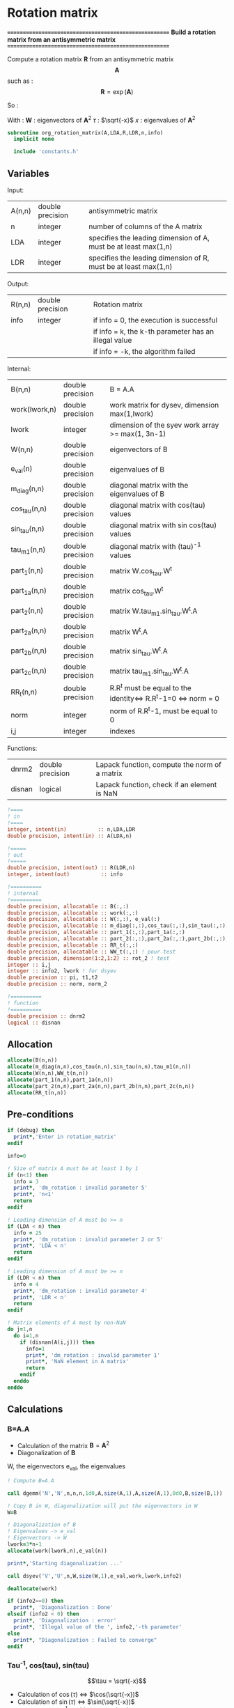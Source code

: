 * Rotation matrix

*======================================================*
 *Build a rotation matrix from an antisymmetric matrix*
*======================================================*

Compute a rotation matrix $\textbf{R}$ from an antisymmetric matrix $$\textbf{A}$$ such as :
$$
\textbf{R}=\exp(\textbf{A})
$$

So :
\begin{align*}
\textbf{R}=& \exp(\textbf{A}) \\
=& \sum_k^{\infty} \frac{1}{k!}\textbf{A}^k \\
=& \textbf{W} \cos(\tau) \textbf{W}^{\dagger} + \textbf{W} \tau^{-1} \sin(\tau) \textbf{W}^{\dagger} \textbf{A}
\end{align*}

With :
$\textbf{W}$ : eigenvectors of $\textbf{A}^2$
$\tau$ : $\sqrt{-x}$
$x$ : eigenvalues of $\textbf{A}^2$

#+BEGIN_SRC f90 :comments org :tangle org_rotation_matrix.irp.f
subroutine org_rotation_matrix(A,LDA,R,LDR,n,info)
  implicit none

  include 'constants.h'
#+END_SRC
       
** Variables

Input:
| A(n,n) | double precision | antisymmetric matrix                                            |
| n      | integer          | number of columns of the A matrix                               |
| LDA    | integer          | specifies the leading dimension of A, must be at least max(1,n) |
| LDR    | integer          | specifies the leading dimension of R, must be at least max(1,n) |


Output:
| R(n,n) | double precision | Rotation matrix                                      |
| info   | integer          | if info = 0, the execution is successful             |
|        |                  | if info = k, the k-th parameter has an illegal value |
|        |                  | if info = -k, the algorithm failed                   |

Internal:
| B(n,n)        | double precision | B = A.A                                                       |
| work(lwork,n) | double precision | work matrix for dysev, dimension max(1,lwork)                 |
| lwork         | integer          | dimension of the syev work array >= max(1, 3n-1)              |
| W(n,n)        | double precision | eigenvectors of B                                             |
| e_val(n)      | double precision | eigenvalues of B                                              |
| m_diag(n,n)   | double precision | diagonal matrix with the eigenvalues of B                     |
| cos_tau(n,n)  | double precision | diagonal matrix with cos(tau) values                          |
| sin_tau(n,n)  | double precision | diagonal matrix with sin cos(tau) values                      |
| tau_m1(n,n)   | double precision | diagonal matrix with (tau)^-1 values                          |
| part_1(n,n)   | double precision | matrix W.cos_tau.W^t                                          |
| part_1a(n,n)  | double precision | matrix cos_tau.W^t                                            |
| part_2(n,n)   | double precision | matrix W.tau_m1.sin_tau.W^t.A                                 |
| part_2a(n,n)  | double precision | matrix W^t.A                                                  |
| part_2b(n,n)  | double precision | matrix sin_tau.W^t.A                                          |
| part_2c(n,n)  | double precision | matrix tau_m1.sin_tau.W^t.A                                   |
| RR_t(n,n)     | double precision | R.R^t must be equal to the identity<=> R.R^t-1=0 <=> norm = 0 |
| norm          | integer          | norm of R.R^t-1, must be equal to 0                           |
| i,j           | integer          | indexes                                                       |

Functions:
| dnrm2  | double precision | Lapack function, compute the norm of a matrix |
| disnan | logical          | Lapack function, check if an element is NaN   |


#+BEGIN_SRC f90 :comments org :tangle org_rotation_matrix.irp.f
  !====
  ! in
  !====
  integer, intent(in)          :: n,LDA,LDR
  double precision, intent(in) :: A(LDA,n)

  !=====
  ! out
  !=====
  double precision, intent(out) :: R(LDR,n)
  integer, intent(out)          :: info

  !==========
  ! internal
  !==========
  double precision, allocatable :: B(:,:) 
  double precision, allocatable :: work(:,:) 
  double precision, allocatable :: W(:,:), e_val(:)
  double precision, allocatable :: m_diag(:,:),cos_tau(:,:),sin_tau(:,:),tau_m1(:,:)
  double precision, allocatable :: part_1(:,:),part_1a(:,:)
  double precision, allocatable :: part_2(:,:),part_2a(:,:),part_2b(:,:),part_2c(:,:)
  double precision, allocatable :: RR_t(:,:)
  double precision, allocatable :: WW_t(:,:) ! pour test
  double precision, dimension(1:2,1:2) :: rot_2 ! test
  integer :: i,j
  integer :: info2, lwork ! for dsyev
  double precision :: pi, t1,t2
  double precision :: norm, norm_2

  !==========
  ! function
  !==========
  double precision :: dnrm2
  logical :: disnan
#+END_SRC

** Allocation
#+BEGIN_SRC f90 :comments org :tangle org_rotation_matrix.irp.f
  allocate(B(n,n))
  allocate(m_diag(n,n),cos_tau(n,n),sin_tau(n,n),tau_m1(n,n))
  allocate(W(n,n),WW_t(n,n))
  allocate(part_1(n,n),part_1a(n,n))
  allocate(part_2(n,n),part_2a(n,n),part_2b(n,n),part_2c(n,n))
  allocate(RR_t(n,n))
#+END_SRC

** Pre-conditions
#+BEGIN_SRC f90 :comments org :tangle org_rotation_matrix.irp.f
  if (debug) then
    print*,'Enter in rotation_matrix'
  endif

  info=0

  ! Size of matrix A must be at least 1 by 1
  if (n<1) then
    info = 3
    print*, 'dm_rotation : invalid parameter 5'
    print*, 'n<1'
    return
  endif

  ! Leading dimension of A must be >= n
  if (LDA < n) then
    info = 25
    print*, 'dm_rotation : invalid parameter 2 or 5'
    print*, 'LDA < n'
    return
  endif

  ! Leading dimension of A must be >= n
  if (LDR < n) then
    info = 4
    print*, 'dm_rotation : invalid parameter 4'
    print*, 'LDR < n'
    return
  endif

  ! Matrix elements of A must by non-NaN
  do j=1,n
    do i=1,n
      if (disnan(A(i,j))) then
        info=1
        print*, 'dm_rotation : invalid parameter 1'
        print*, 'NaN element in A matrix'
        return
      endif
    enddo
  enddo
#+END_SRC

** Calculations

*** B=A.A
- Calculation of the matrix $\textbf{B} = \textbf{A}^2$
- Diagonalization of $\textbf{B}$ 
W, the eigenvectors
e_val, the eigenvalues

#+BEGIN_SRC f90 :comments org :tangle org_rotation_matrix.irp.f
  ! Compute B=A.A

  call dgemm('N','N',n,n,n,1d0,A,size(A,1),A,size(A,1),0d0,B,size(B,1))

  ! Copy B in W, diagonalization will put the eigenvectors in W
  W=B

  ! Diagonalization of B
  ! Eigenvalues -> e_val
  ! Eigenvectors -> W
  lwork=3*n-1
  allocate(work(lwork,n),e_val(n))

  print*,'Starting diagonalization ...'

  call dsyev('V','U',n,W,size(W,1),e_val,work,lwork,info2)

  deallocate(work)

  if (info2==0) then
    print*, 'Diagonalization : Done'
  elseif (info2 < 0) then
    print*, 'Diagonalization : error'
    print*, 'Illegal value of the ', info2,'-th parameter'
  else
    print*, "Diagonalization : Failed to converge"
  endif
#+END_SRC
   
*** Tau^-1, cos(tau), sin(tau)
$$\tau = \sqrt{-x}$$
- Calculation of $\cos(\tau)$  $\Leftrightarrow$ $\cos(\sqrt{-x})$
- Calculation of $\sin(\tau)$  $\Leftrightarrow$ $\sin(\sqrt{-x})$
- Calculation of $\tau^{-1}$ $\Leftrightarrow$ $(\sqrt{-x})^{-1}$
These matrices are diagonals
#+BEGIN_SRC f90 :comments org :tangle org_rotation_matrix.irp.f
  ! Diagonal matrix m_diag

  do j=1,n
    if (e_val(j) >= 0.d0) then
      e_val(j) = 0.d0
    else
      e_val(j) = -e_val(j)
    endif
  enddo

  m_diag = 0.d0
  do i=1,n
    m_diag(i,i)= e_val(i)
  enddo

  ! cos_tau
  do j=1,n
    do i=1,n
      if (i==j) then
        cos_tau(i,j)=dcos(dsqrt(e_val(i)))
      else
        cos_tau(i,j)=0d0
      endif
    enddo
  enddo

  ! sin_tau
  do j=1,n
    do i=1,n
      if (i==j) then
        sin_tau(i,j)=dsin(dsqrt(e_val(i)))
      else
        sin_tau(i,j)=0d0
      endif
    enddo
  enddo

  ! Debug, display the cos_tau and sin_tau matrix
  if (debug) then
    print*, 'cos_tau'
    do i=1,n
      print*, cos_tau(i,:)
    enddo
    print*, 'sin_tau'
    do i=1,n
      print*, sin_tau(i,:)
    enddo
  endif

  ! tau^-1
  do j=1,n
    do i=1,n
      if ((i==j).and.(e_val(i) > 1d-6)) then
        tau_m1(i,j)=1d0/(dsqrt(e_val(i)))
      else
        tau_m1(i,j)=0d0
      endif
    enddo
  enddo

  !Debug, display tau^-1
  if (debug) then
    print*, 'tau^-1'
    do i=1,n
      print*,tau_m1(i,:)
    enddo
  endif
#+END_SRC

*** Rotation matrix 
\begin{align*}
\textbf{R}= \textbf{W} \cos(\tau) \textbf{W}^{\dagger} + \textbf{W} \tau^{-1} \sin(\tau) \textbf{W}^{\dagger} \textbf{A}
\end{align*}
\begin{align*}
\textbf{Part1}= \textbf{W} \cos(\tau) \textbf{W}^{\dagger}
\end{align*}
\begin{align*}
\textbf{Part2}= \textbf{W} \tau^{-1} \sin(\tau) \textbf{W}^{\dagger} \textbf{A}
\end{align*}

First:
part_1 = dgemm(W, dgemm(cos_tau, W^t))
part_1a = dgemm(cos_tau, W^t)
part_1 = dgemm(W, part_1a)
And:
part_2=dgemm(W, dgemm(tau_m1, dgemm(sin_tau, dgemm(W^t, A))))
part_2a = dgemm(W^t, A)
part_2b = dgemm(sin_tau, part_2a)
part_2c = dgemm(tau_m1, part_2b)
part_2 = dgemm(W, part_2c)
Finally:
Rotation matrix, R = part_1+part_2

If $R$ is a rotation matrix:
$R.R^T=R^T.R=\textbf{1}$
#+BEGIN_SRC f90 :comments org :tangle org_rotation_matrix.irp.f
  ! part_1
  call dgemm('N','T',n,n,n,1d0,cos_tau,size(cos_tau,1),W,size(W,1),0d0,part_1a,size(part_1a,1))
  call dgemm('N','N',n,n,n,1d0,W,size(W,1),part_1a,size(part_1a,1),0d0,part_1,size(part_1,1))
  
  ! part_2
  call dgemm('T','N',n,n,n,1d0,W,size(W,1),A,size(A,1),0d0,part_2a,size(part_2a,1))
  call dgemm('N','N',n,n,n,1d0,sin_tau,size(sin_tau,1),part_2a,size(part_2a,1),0d0,part_2b,size(part_2b,1))
  call dgemm('N','N',n,n,n,1d0,tau_m1,size(tau_m1,1),part_2b,size(part_2b,1),0d0,part_2c,size(part_2c,1))
  call dgemm('N','N',n,n,n,1d0,W,size(W,1),part_2c,size(part_2c,1),0d0,part_2,size(part_2,1))

  ! Rotation matrix R
  R = part_1 + part_2

  ! Matrix check
  ! R.R^t and R^t.R must be equal to identity matrix
  do j=1,n
    do i=1,n
      if (i==j) then
        RR_t(i,j)=1d0
      else
        RR_t(i,j)=0d0
      endif
    enddo
  enddo

  call dgemm('N','T',n,n,n,1d0,R,size(R,1),R,size(R,1),-1d0,RR_t,size(RR_t,1))

  norm = dnrm2(n*n,RR_t,1) / (dble(n)**2)
  print*, 'Rotation matrix check, norm R.R^T = ', norm

  ! Debug
  if (debug) then
    print*, 'RR_t'
    do i=1,n
      print*, RR_t(i,:)
    enddo
  endif
#+END_SRC

*** Post conditions
#+BEGIN_SRC f90 :comments org :tangle org_rotation_matrix.irp.f
  !=================
  ! Post-conditions
  !=================

  ! Matrix elements of R must by non-NaN
  do j=1,n
    do i=1,LDR
      if (disnan(R(i,j))) then
        info=666
        print*, 'NaN in rotation matrix'
        call ABORT
      endif
    enddo
  enddo

  !=========
  ! Display
  !=========

  if (debug) then
    print*,'Rotation matrix :'
    do i=1,mo_num
      write(*,'(100(F10.5))') R(i,:)
    enddo
  endif
#+END_SRC

** Deallocation, end
#+BEGIN_SRC f90 :comments org :tangle org_rotation_matrix.irp.f
  deallocate(B)
  deallocate(m_diag,cos_tau,sin_tau,tau_m1)
  deallocate(v_cos_tau,v_sin_tau,v_taum1)
  deallocate(W,WW_t)
  deallocate(part_1,part_1a)
  deallocate(part_2,part_2a,part_2b,part_2c)
  deallocate(RR_t)

  if (debug) then
    print*,'Leave rotation_matrix'
  endif

end subroutine
#+END_SRC

